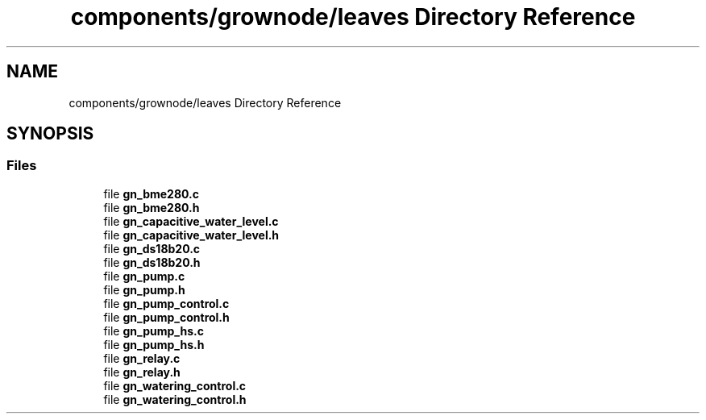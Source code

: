 .TH "components/grownode/leaves Directory Reference" 3 "Wed Dec 8 2021" "GrowNode" \" -*- nroff -*-
.ad l
.nh
.SH NAME
components/grownode/leaves Directory Reference
.SH SYNOPSIS
.br
.PP
.SS "Files"

.in +1c
.ti -1c
.RI "file \fBgn_bme280\&.c\fP"
.br
.ti -1c
.RI "file \fBgn_bme280\&.h\fP"
.br
.ti -1c
.RI "file \fBgn_capacitive_water_level\&.c\fP"
.br
.ti -1c
.RI "file \fBgn_capacitive_water_level\&.h\fP"
.br
.ti -1c
.RI "file \fBgn_ds18b20\&.c\fP"
.br
.ti -1c
.RI "file \fBgn_ds18b20\&.h\fP"
.br
.ti -1c
.RI "file \fBgn_pump\&.c\fP"
.br
.ti -1c
.RI "file \fBgn_pump\&.h\fP"
.br
.ti -1c
.RI "file \fBgn_pump_control\&.c\fP"
.br
.ti -1c
.RI "file \fBgn_pump_control\&.h\fP"
.br
.ti -1c
.RI "file \fBgn_pump_hs\&.c\fP"
.br
.ti -1c
.RI "file \fBgn_pump_hs\&.h\fP"
.br
.ti -1c
.RI "file \fBgn_relay\&.c\fP"
.br
.ti -1c
.RI "file \fBgn_relay\&.h\fP"
.br
.ti -1c
.RI "file \fBgn_watering_control\&.c\fP"
.br
.ti -1c
.RI "file \fBgn_watering_control\&.h\fP"
.br
.in -1c
